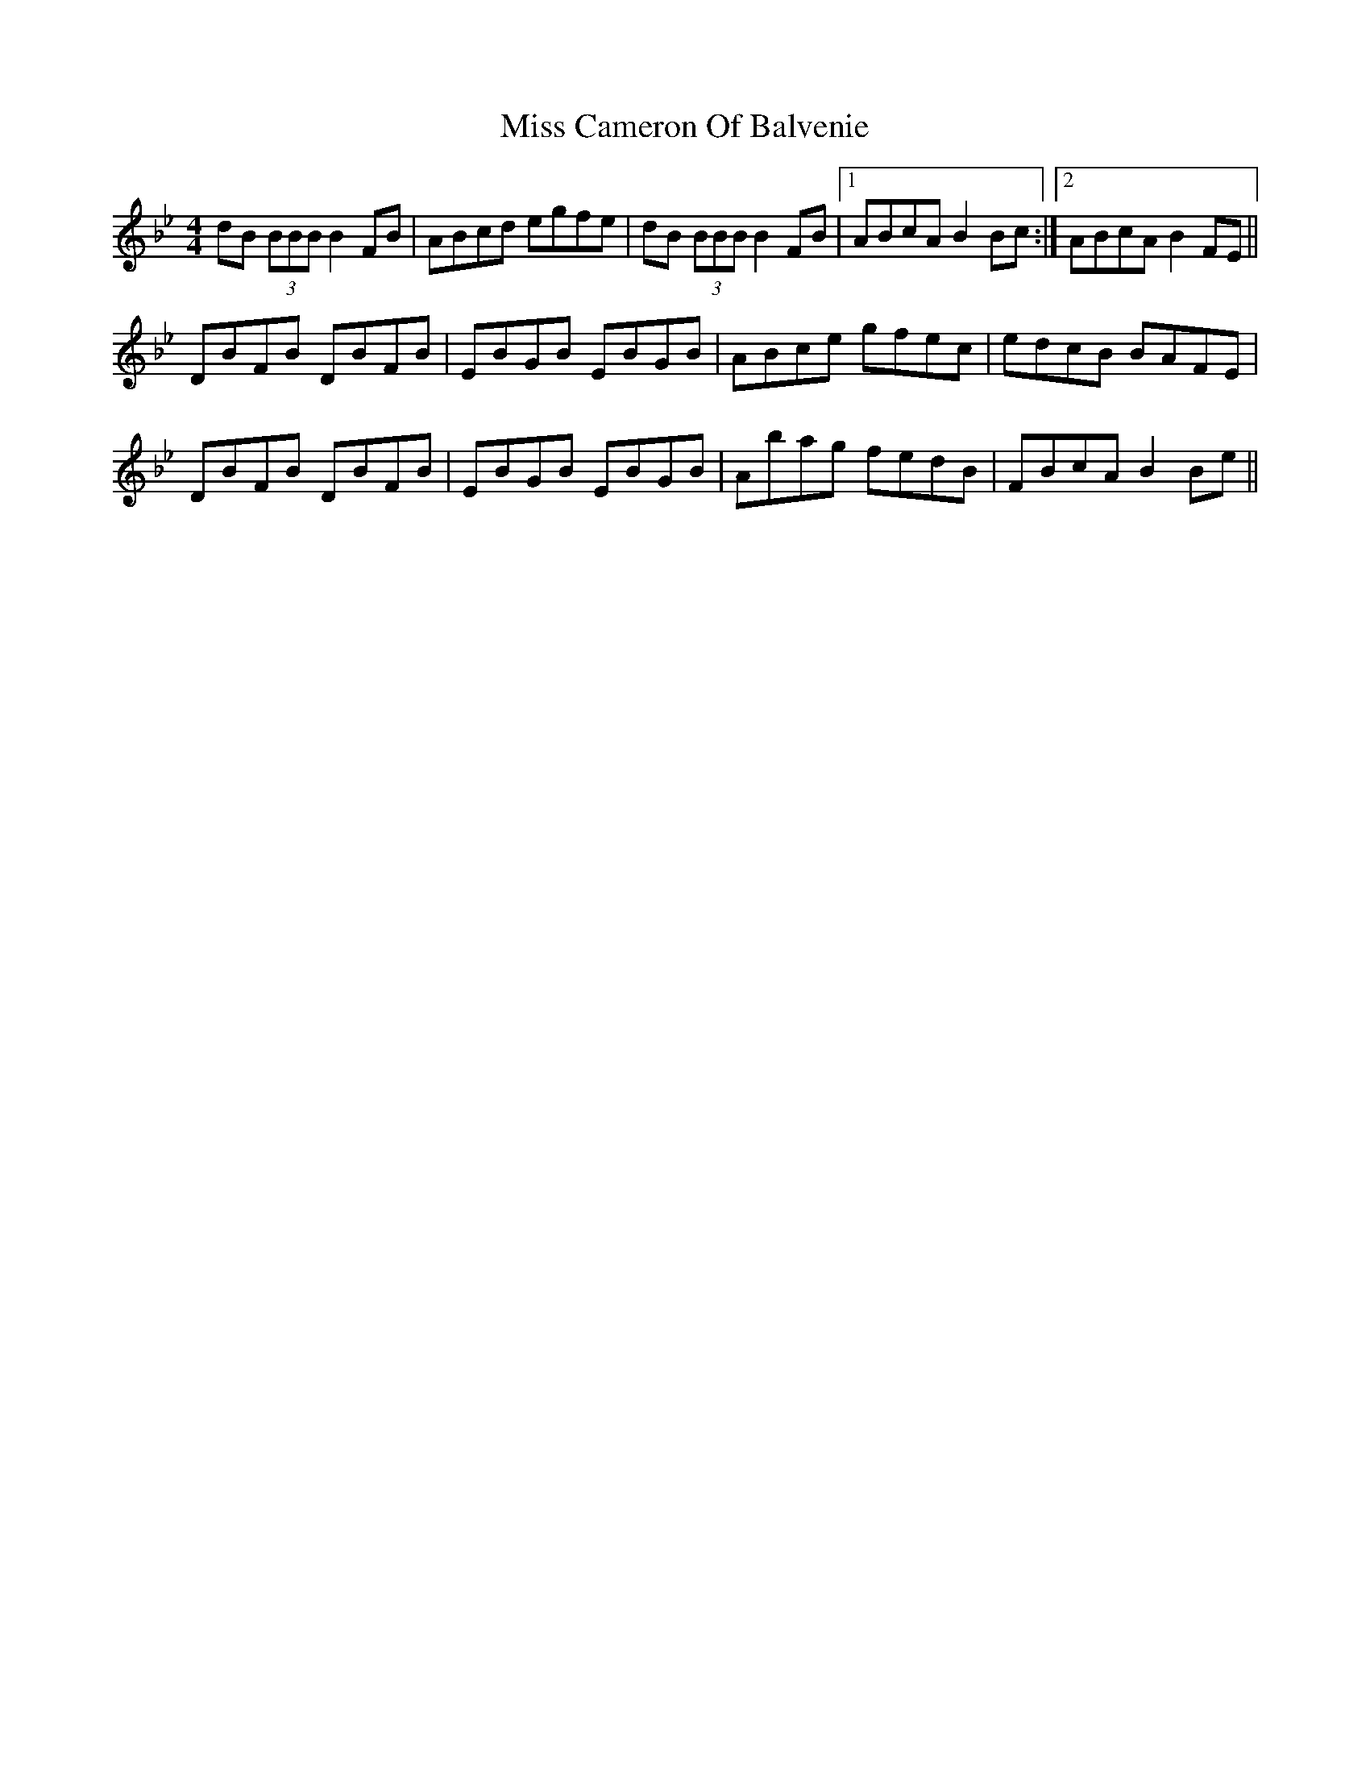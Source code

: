 X: 26945
T: Miss Cameron Of Balvenie
R: reel
M: 4/4
K: Cdorian
dB (3BBBB2FB|ABcd egfe|dB (3BBBB2FB|1 ABcAB2Bc:|2 ABcAB2FE||
DBFB DBFB|EBGB EBGB|ABce gfec|edcB BAFE|
DBFB DBFB|EBGB EBGB|Abag fedB|FBcAB2Be||

